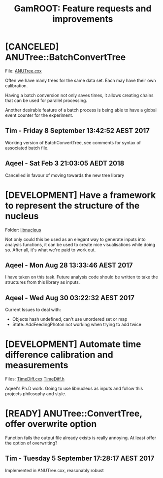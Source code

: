 #+TITLE: GamROOT: Feature requests and improvements
#+TODO: [REQUEST] [DEVELOPMENT] [TESTING] | [REVIEW] [READY] [CANCELED]

* [CANCELED] ANUTree::BatchConvertTree
  File: [[file:/data/expt/PO209/GIT/gamma-root/lib/anutree/ANUTree.cxx][ANUTree.cxx]]

  Often we have many trees for the same data set. Each may have their
  own calibration. 

  Having a batch conversion not only saves times, it allows creating
  chains that can be used for parallel processing.

  Another desirable feature of a batch process is being able to have a
  global event counter for the experiment.

** Tim - Friday 8 September  13:42:52 AEST 2017

   Working version of BatchConvertTree, see comments for syntax of associated
   batch file.
   
** Aqeel - Sat Feb  3 21:03:05 AEDT 2018

   Cancelled in favour of moving towards the new tree library

* [DEVELOPMENT] Have a framework to represent the structure of the nucleus
  Folder: [[file:/data/expt/PO209/GIT/gamma-root/lib/nucleus][libnucleus]]

  Not only could this be used as an elegant way to generate inputs
  into analysis functions, it can be used to create nice
  visualisations while doing so. After all, it's what we're paid to
  work out.
** Aqeel - Mon Aug 28 13:33:46 AEST 2017
   

   I have taken on this task. Future analysis code should be written
   to take the structures from this library as inputs.

** Aqeel - Wed Aug 30 03:22:32 AEST 2017

   Current Issues to deal with:
   + Objects hash undefined, can't use unordered set or map
   + State::AddFeedingPhoton not working when trying to add twice

* [DEVELOPMENT] Automate time difference calibration and measurements
  Files: [[file:/data/expt/PO209/GIT/gamma-root/lib/analysis/TimeDiff.cxx][TimeDiff.cxx]] [[file:/data/expt/PO209/GIT/gamma-root/lib/analysis/TimeDiff.cxx][TimeDiff.h]]

  Aqeel's Ph.D work. Going to use libnucleus as inputs and follow
  this projects philosophy and style.

* [READY] ANUTree::ConvertTree, offer overwrite option

  Function fails the output file already exists is really annoying.
  At least offer the option of overwriting?

** Tim - Tuesday 5 September  17:28:17 AEST 2017
   Implemented in ANUTree.cxx, reasonably robust



